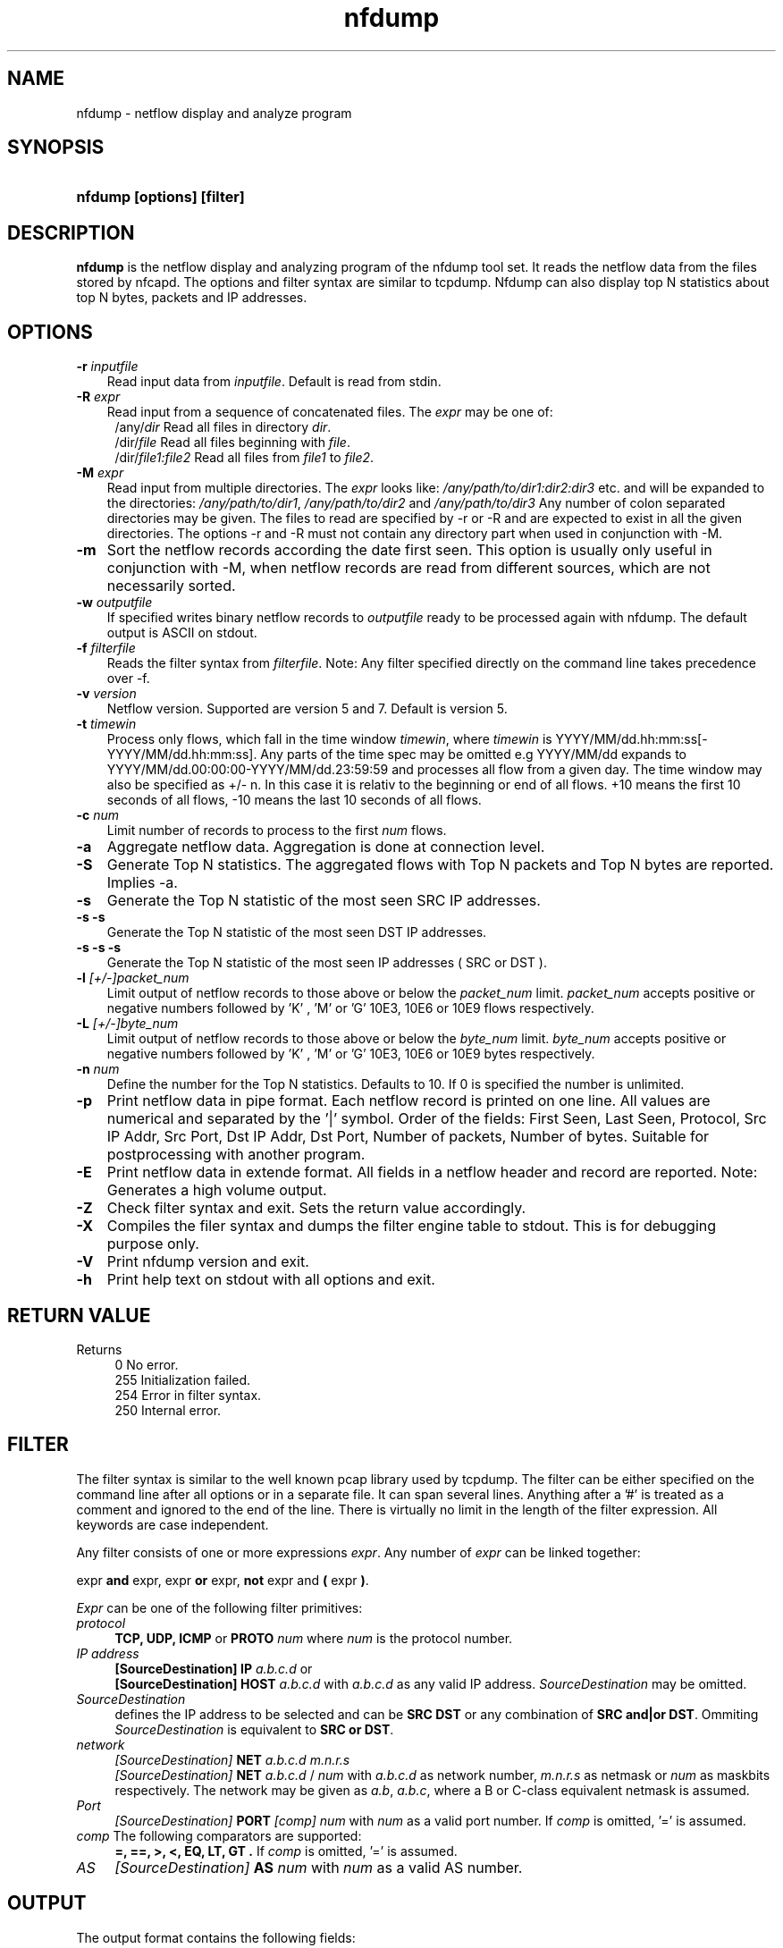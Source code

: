 .TH nfdump 1 2004-06-30 "" ""
.SH NAME
nfdump \- netflow display and analyze program
.SH SYNOPSIS
.HP 5
.B nfdump [options] [filter]
.SH DESCRIPTION
.B nfdump
is the netflow display and analyzing program of the nfdump tool set. 
It reads the netflow data from the files stored by nfcapd. The options
and filter syntax are similar to tcpdump. Nfdump can also display
top N statistics about top N bytes, packets and IP addresses.

.SH OPTIONS
.TP 3
.B -r \fIinputfile
Read input data from \fIinputfile\fR. Default is read from stdin.
.TP 3
.B -R \fIexpr
Read input from a sequence of concatenated files. The \fIexpr\fR
may be one of:
.PD 0
.RS 4
/any/\fIdir\fR          Read all files in directory \fIdir\fR.
.P
/dir/\fIfile\fR         Read all files beginning with \fIfile\fR.
.P
/dir/\fIfile1:file2\fR  Read all files from \fIfile1\fR to \fIfile2\fR.
.RE
.PD
.TP 3
.B -M \fIexpr
Read input from multiple directories. The \fIexpr\fR looks like:
\fI/any/path/to/dir1:dir2:dir3\fR etc. and will be expanded to the
directories: \fI/any/path/to/dir1\fR, \fI/any/path/to/dir2\fR and 
\fI/any/path/to/dir3\fR Any number of colon separated directories may 
be given. The files to read are specified by -r or -R and are expected 
to exist in all the given directories.  The options -r and -R must 
not contain any directory part when used in conjunction with -M.
.TP 3
.B -m
Sort the netflow records according the date first seen. This option is
usually only useful in conjunction with -M, when netflow records are 
read from different sources, which are not necessarily sorted.
.TP 3
.B -w \fIoutputfile
If specified writes binary netflow records to \fIoutputfile\fR ready
to be processed again with nfdump. The default output is ASCII on
stdout.
.TP 3
.B -f \fIfilterfile
Reads the filter syntax from \fIfilterfile\fR. Note: Any filter specified
directly on the command line takes precedence over -f.
.TP 3
.B -v \fIversion
Netflow version. Supported are version 5 and 7. Default is version 5.
.TP 3
.B -t \fItimewin
Process only flows, which fall in the time window \fItimewin\fR, where
\fItimewin\fR is YYYY/MM/dd.hh:mm:ss[-YYYY/MM/dd.hh:mm:ss]. Any parts of
the time spec may be omitted e.g YYYY/MM/dd expands to 
YYYY/MM/dd.00:00:00-YYYY/MM/dd.23:59:59 and processes all flow from a 
given day. The time window may also be specified as +/- n. In this case
it is relativ to the beginning or end of all flows. +10 means the first
10 seconds of all flows, -10 means the last 10 seconds of all flows.
.TP 3
.B -c \fInum
Limit number of records to process to the first \fInum\fR flows.
.TP 3
.B -a
Aggregate netflow data. Aggregation is done at connection level.
.TP 3
.B -S
Generate Top N statistics. The aggregated flows with Top N packets and 
Top N bytes are reported. Implies -a.
.TP 3
.B -s 
Generate the Top N statistic of the most seen SRC IP addresses.
.TP 3
.B -s -s
Generate the Top N statistic of the most seen DST IP addresses.
.TP 3
.B -s -s -s
Generate the Top N statistic of the most seen IP addresses ( SRC or DST ).
.TP 3
.B -l \fI[+/-]packet_num
Limit output of netflow records to those above or below the \fIpacket_num\fR 
limit. \fIpacket_num\fR accepts positive or negative numbers followed by 'K'
, 'M' or 'G' 10E3, 10E6 or 10E9 flows respectively.
.TP 3
.B -L \fI[+/-]byte_num
Limit output of netflow records to those above or below the \fIbyte_num\fR 
limit. \fIbyte_num\fR accepts positive or negative numbers followed by 'K'
, 'M' or 'G' 10E3, 10E6 or 10E9 bytes respectively.
.TP 3
.B -n \fInum
Define the number for the Top N statistics. Defaults to 10. If 0 is specified
the number is unlimited.
.TP 3
.B -p
Print netflow data in pipe format. Each netflow record is printed on one line.
All values are numerical and separated by the '|' symbol. 
Order of the fields: First Seen, Last Seen, Protocol, Src IP Addr, Src Port,
Dst IP Addr, Dst Port, Number of packets, Number of bytes.
Suitable for postprocessing with another program.
.TP 3
.B -E
Print netflow data in extende format. All fields in a netflow header
and record are reported. Note: Generates a high volume output.
.TP 3
.B -Z
Check filter syntax and exit. Sets the return value accordingly.
.TP 3
.B -X
Compiles the filer syntax and dumps the filter engine table to stdout.
This is for debugging purpose only.
.TP 3
.B -V
Print nfdump version and exit.
.TP 3
.B -h
Print help text on stdout with all options and exit.
.SH "RETURN VALUE"
Returns 
.PD 0
.RS 4 
0   No error. \fn
.P
255 Initialization failed.
.P
254 Error in filter syntax.
.P
250 Internal error.
.RE
.PD
.SH "FILTER"
The filter syntax is similar to the well known pcap library used by tcpdump.
The filter can be either specified on the command line after all options or 
in a separate file. It can span several lines. Anything after a '#' is treated as a 
comment and ignored to the end of the line. There is virtually no limit in 
the length of the filter expression. All keywords are case independent.
.P Syntax
Any filter consists of one or more expressions \fIexpr\fR. Any number of \fIexpr\fR
can be linked together:
.P
expr \fBand\fR expr, expr \fBor\fR expr, \fBnot\fR expr and \fB(\fR expr \fB)\fR.
.P
\fIExpr\fR can be one of the following filter primitives:
.TP 4
.I protocol
\fBTCP, UDP, ICMP\fR or \fBPROTO\fR \fInum\fR where \fInum\fR is the protocol 
number.
.TP 4
.I IP address
.PD 0
.RS 4
\fB[SourceDestination]\fR \fBIP\fR \fIa.b.c.d\fR or
.P
\fB[SourceDestination]\fR \fBHOST\fR \fIa.b.c.d\fR with \fIa.b.c.d\fR as any valid IP address.
\fISourceDestination\fR may be omitted.
.RE
.PD
.TP 4
.I SourceDestination
defines the IP address to be selected and can be \fBSRC\fR 
\fBDST\fR or any combination of \fBSRC and|or DST\fR. Ommiting \fISourceDestination\fR is 
equivalent to \fBSRC or DST\fR.
.TP 4
.I network
\fI[SourceDestination]\fR \fBNET\fR \fIa.b.c.d\fR \fIm.n.r.s\fR
.PD 0
.RS 4
\fI[SourceDestination]\fR \fBNET\fR \fIa.b.c.d\fR / \fInum\fR with \fIa.b.c.d\fR 
as network number, \fIm.n.r.s\fR as netmask or \fInum\fR as maskbits respectively. 
The network may be given as \fIa.b\fR, \fIa.b.c\fR, where a B or C-class equivalent netmask 
is assumed.
.RE
.PD
.TP 4 
.I Port
\fI[SourceDestination]\fR  \fBPORT\fR \fI[comp]\fR \fInum\fR with \fInum\fR as a valid port number.
If \fIcomp\fR is omitted, '=' is assumed.
.TP 4
\fIcomp\fR The following comparators are supported:
.B =, ==, >, <,  EQ, LT, GT .
If \fIcomp\fR is omitted, '=' is assumed.
.TP 4
.I AS
\fI[SourceDestination]\fR  \fBAS\fR \fInum\fR with \fInum\fR as a valid AS number.
.SH "OUTPUT"
The output format contains the following fields:
.P
Date Duration Protocol SrcIP:SrcPort -> DstIP:DstPort NumPackets NumBytes NumAggrigated
.P
The NumAggrigated field is only present with option -a.
.SH "EXAMPLES"
.B nfdump -r /and/dir/nfcapd.200407110845 -c 100 'tcp and ( src ip 172.16.17.18 or dst ip 172.16.17.19 )'
Dumps the first 100 netflow records which match the given filter:
.P
.B nfdump -R /and/dir/nfcapd.200407110845:nfcapd.200407110945 'host 192.168.1.2'
Dumps all netflow records of host 192.168.1.2 from July 11 08:45 - 09:45
.P
.B nfdump -M /to/and/dir1:dir2 -R nfcapd.200407110845:nfcapd.200407110945  -S -n 20
Generates the Top 20 statistics from 08:45 to 09:45 from 3 sources
.P
.B nfdump -r /and/dir/nfcapd.200407110845 -S -n 20
Generates the Top 20 statistics 
.P
.B cat file1 file2 file3 | nfdump 'tcp and ( src port > 1024 and dst port 80 )
nfdump reads from stdin and dumps all port 80 connections to any web server.
.SH NOTES
Generating the statistics for data files of a few hundred MB should be no problem. However
be careful if you want to create statistics of several GB of data. This may consume a lot
of memory and can take a while. 
.SH "SEE ALSO"
nfcapd(1), nfprofile(1), nfreplay(1)
.SH BUGS
There is still the famous last bug. Please report them - all the last bugs - back to me.

